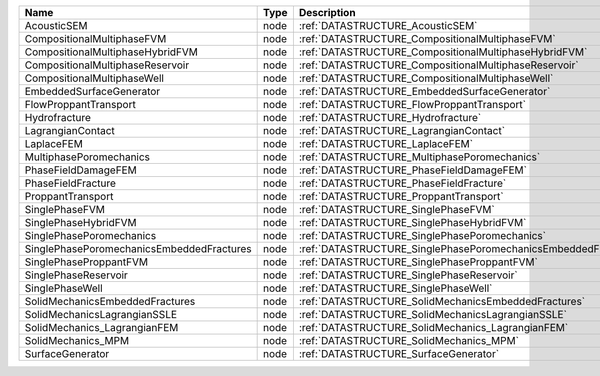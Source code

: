 

========================================= ==== ============================================================== 
Name                                      Type Description                                                    
========================================= ==== ============================================================== 
AcousticSEM                               node :ref:`DATASTRUCTURE_AcousticSEM`                               
CompositionalMultiphaseFVM                node :ref:`DATASTRUCTURE_CompositionalMultiphaseFVM`                
CompositionalMultiphaseHybridFVM          node :ref:`DATASTRUCTURE_CompositionalMultiphaseHybridFVM`          
CompositionalMultiphaseReservoir          node :ref:`DATASTRUCTURE_CompositionalMultiphaseReservoir`          
CompositionalMultiphaseWell               node :ref:`DATASTRUCTURE_CompositionalMultiphaseWell`               
EmbeddedSurfaceGenerator                  node :ref:`DATASTRUCTURE_EmbeddedSurfaceGenerator`                  
FlowProppantTransport                     node :ref:`DATASTRUCTURE_FlowProppantTransport`                     
Hydrofracture                             node :ref:`DATASTRUCTURE_Hydrofracture`                             
LagrangianContact                         node :ref:`DATASTRUCTURE_LagrangianContact`                         
LaplaceFEM                                node :ref:`DATASTRUCTURE_LaplaceFEM`                                
MultiphasePoromechanics                   node :ref:`DATASTRUCTURE_MultiphasePoromechanics`                   
PhaseFieldDamageFEM                       node :ref:`DATASTRUCTURE_PhaseFieldDamageFEM`                       
PhaseFieldFracture                        node :ref:`DATASTRUCTURE_PhaseFieldFracture`                        
ProppantTransport                         node :ref:`DATASTRUCTURE_ProppantTransport`                         
SinglePhaseFVM                            node :ref:`DATASTRUCTURE_SinglePhaseFVM`                            
SinglePhaseHybridFVM                      node :ref:`DATASTRUCTURE_SinglePhaseHybridFVM`                      
SinglePhasePoromechanics                  node :ref:`DATASTRUCTURE_SinglePhasePoromechanics`                  
SinglePhasePoromechanicsEmbeddedFractures node :ref:`DATASTRUCTURE_SinglePhasePoromechanicsEmbeddedFractures` 
SinglePhaseProppantFVM                    node :ref:`DATASTRUCTURE_SinglePhaseProppantFVM`                    
SinglePhaseReservoir                      node :ref:`DATASTRUCTURE_SinglePhaseReservoir`                      
SinglePhaseWell                           node :ref:`DATASTRUCTURE_SinglePhaseWell`                           
SolidMechanicsEmbeddedFractures           node :ref:`DATASTRUCTURE_SolidMechanicsEmbeddedFractures`           
SolidMechanicsLagrangianSSLE              node :ref:`DATASTRUCTURE_SolidMechanicsLagrangianSSLE`              
SolidMechanics_LagrangianFEM              node :ref:`DATASTRUCTURE_SolidMechanics_LagrangianFEM`              
SolidMechanics_MPM                        node :ref:`DATASTRUCTURE_SolidMechanics_MPM`                        
SurfaceGenerator                          node :ref:`DATASTRUCTURE_SurfaceGenerator`                          
========================================= ==== ============================================================== 



